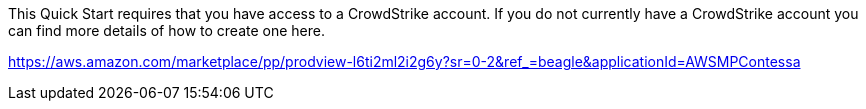 // Include details about any licenses and how to sign up. Provide links as appropriate. If no licenses are required, clarify that. The following paragraphs provide examples of details you can provide. Remove italics, and rephrase as appropriate.




This Quick Start requires that you have access to a CrowdStrike account.  If you do not currently have a CrowdStrike account you can find more details of how to create one here.

https://aws.amazon.com/marketplace/pp/prodview-l6ti2ml2i2g6y?sr=0-2&ref_=beagle&applicationId=AWSMPContessa
